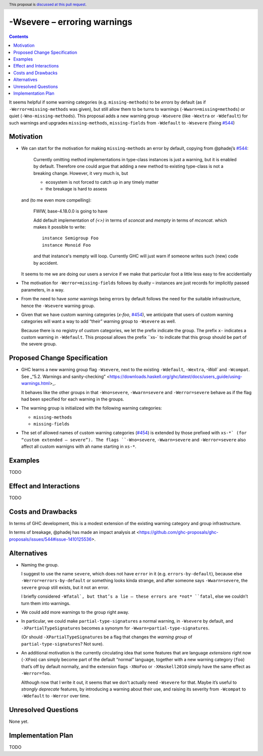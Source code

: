 -Wsevere – erroring warnings
============================

.. author:: Joachim Breitner
.. date-accepted::
.. ticket-url::
.. implemented::
.. highlight:: haskell
.. header:: This proposal is `discussed at this pull request <https://github.com/ghc-proposals/ghc-proposals/pull/571>`_.
.. contents::

It seems helpful if some warning categories (e.g. ``missing-methods``) to be
*errors* by default (as if ``-Werror=missing-methods`` was given), but still
allow them to be turns to warnings (``-Wwarn=missing=methods``) or quiet
(``-Wno-missing-methods``). This proposal
adds a new warning group ``-Wsevere`` (like ``-Wextra`` or ``-Wdefault``) for such warnings
and upgrades ``missing-methods``,  ``missing-fields`` from ``-Wdefault`` to ``-Wsevere``
(fixing `#544 <https://github.com/ghc-proposals/ghc-proposals/issues/544>`_)

Motivation
----------

* We can start for the motivation for making ``missing-methods`` an error by default, copying from @phadej’s
  `#544 <https://github.com/ghc-proposals/ghc-proposals/issues/544>`_:
  
    Currently omitting method implementations in type-class instances
    is just a warning, but it is enabled by default.
    Therefore one could argue that adding a new method to existing
    type-class is not a breaking change.
    However, it very much is, but

    *  ecosystem is not forced to catch up in any timely matter
    *  the breakage is hard to assess

  and (to me even more compelling):
  
    FWIW, base-4.18.0.0 is going to have

    Add default implementation of `(<>)` in terms of `sconcat` and `mempty` in terms of `mconcat`.
    which makes it possible to write::

      instance Semigroup Foo
      instance Monoid Foo

    and that instance's mempty will loop.
    Currently GHC will just warn if someone writes such (new) code by accident.

  It seems to me we are doing our users a service if we make that particular foot a little less easy to fire accidentially
  
* The motivation for ``-Werror=missing-fields`` follows by dualty – instances are just records for implicitly passed parameters, in a way.

* From the need to have *some* warnings being errors by default follows the need for the suitable infrastructure, hence the
  ``-Wsevere`` warning group.
  
* Given that we have custom warning categories (`x-foo`, `#454 <https://github.com/ghc-proposals/ghc-proposals/pull/454>`_),
  we anticipate that users of custom warning categories will want a way to add “their” warning group to ``-Wsevere`` as well.
  
  Because there is no registry of custom categories, we let the prefix indicate the group. The prefix ``x-`` indicates a custom warning in ``-Wdefault``.
  This proposal allows the prefix ``xs-` to indicate that this group should be part of the severe group.
   
  
Proposed Change Specification
-----------------------------

* GHC learns a new warning group flag ``-Wsevere``, next to the existing ``-Wdefault``, ``-Wextra``, `-Wall`` and ``-Wcompat``.
  See _“5.2. Warnings and sanity-checking” <https://downloads.haskell.org/ghc/latest/docs/users_guide/using-warnings.html>_.
  
  It behaves like the other groups in that ``-Wno=severe``, ``-Wwarn=severe`` and ``-Werror=severe`` behave as if the flag
  had been specified for each warning in the groups.
  
* The warning group is initialized with the following warning categories:

  * ``missing-methods``
  * ``missing-fields``

*  The set of allowed names of custom warning categories (`#454 <https://github.com/ghc-proposals/ghc-proposals/pull/454>`_) is
   extended by those prefixed with ``xs-*` (for “custom extended – severe”). The flags
   ``-Wno=severe``, ``-Wwarn=severe`` and ``-Werror=severe``
   also affect all custom warnigns with ah name starting in ``xs-*``.
 

Examples
--------
TODO


Effect and Interactions
-----------------------
TODO

Costs and Drawbacks
-------------------
In terms of GHC development, this is a modest extension of the existing warning category and group infrastructure.

In terms of breakage, @phadej has made an impact analysis at <https://github.com/ghc-proposals/ghc-proposals/issues/544#issue-1410125536>.


Alternatives
------------

* Naming the group.

  I suggest to use the name ``severe``, which does not have ``error`` in it (e.g. ``errors-by-default``), because else
  ``-Werror=errors-by-default`` or something looks kinda strange, and after someone says ``-Wwarn=severe``, the ``severe`` group still
  exists, but it not an error.
  
  I briefly considered ``-Wfatal`, but that’s a lie – these errors are *not* ``fatal``, else we couldn’t turn them
  into warnings.
  
* We could add more warnings to the group right away.

* In particular, we could make ``partial-type-signatures`` a normal warning, in ``-Wsevere`` by default, and ``-XPartialTypeSignatures``
  becomes a synonym for ``-Wwarn=partial-type-signatures``.
  
  (Or should ``-XPartialTypeSignatures`` be a flag that changes the *warning group* of ``partial-type-signatures``? Not sure).

* An additional motivation is the currently circulating idea that some features that are language *extensions* right now (``-XFoo``) can
  simply become part of the default “normal” language, together with a new warning category (``foo``) that’s off by default normally, and 
  the extension flags ``-XNoFoo`` or ``-XHaskell2010`` simply have the same effect as ``-Werror=foo``.
  
  Although now that I write it out, it seems that we don't actually need ``-Wsevere`` for that. Maybe it’s useful to *strongly deprecate* features,
  by introducing a warning about their use, and raising its severity from ``-Wcompat`` to ``-Wdefault`` to ``-Werror`` over time.

Unresolved Questions
--------------------
None yet.

Implementation Plan
-------------------
TODO
